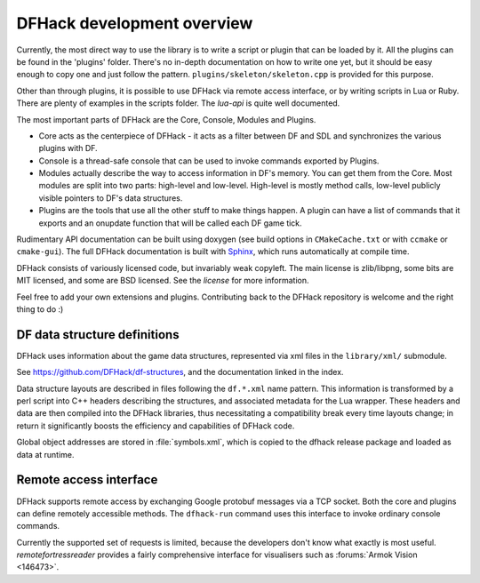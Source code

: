 ===========================
DFHack development overview
===========================

Currently, the most direct way to use the library is to write a script or plugin that can be loaded by it.
All the plugins can be found in the 'plugins' folder. There's no in-depth documentation
on how to write one yet, but it should be easy enough to copy one and just follow the pattern.
``plugins/skeleton/skeleton.cpp`` is provided for this purpose.

Other than through plugins, it is possible to use DFHack via remote access interface,
or by writing scripts in Lua or Ruby.  There are plenty of examples in the scripts folder.
The `lua-api` is quite well documented.

The most important parts of DFHack are the Core, Console, Modules and Plugins.

* Core acts as the centerpiece of DFHack - it acts as a filter between DF and
  SDL and synchronizes the various plugins with DF.
* Console is a thread-safe console that can be used to invoke commands exported by Plugins.
* Modules actually describe the way to access information in DF's memory. You
  can get them from the Core. Most modules are split into two parts: high-level
  and low-level. High-level is mostly method calls, low-level publicly visible
  pointers to DF's data structures.
* Plugins are the tools that use all the other stuff to make things happen.
  A plugin can have a list of commands that it exports and an onupdate function
  that will be called each DF game tick.

Rudimentary API documentation can be built using doxygen (see build options
in ``CMakeCache.txt`` or with ``ccmake`` or ``cmake-gui``).  The full DFHack
documentation is built with Sphinx_, which runs automatically at compile time.

.. _Sphinx: http://www.sphinx-doc.org

DFHack consists of variously licensed code, but invariably weak copyleft.
The main license is zlib/libpng, some bits are MIT licensed, and some are
BSD licensed.  See the `license` for more information.

Feel free to add your own extensions and plugins. Contributing back to
the DFHack repository is welcome and the right thing to do :)

DF data structure definitions
-----------------------------
DFHack uses information about the game data structures, represented via xml files
in the ``library/xml/`` submodule.

See https://github.com/DFHack/df-structures, and the documentation linked in the index.

Data structure layouts are described in files following the ``df.*.xml`` name pattern.
This information is transformed by a perl script into C++ headers describing the
structures, and associated metadata for the Lua wrapper. These headers and data
are then compiled into the DFHack libraries, thus necessitating a compatibility
break every time layouts change; in return it significantly boosts the efficiency
and capabilities of DFHack code.

Global object addresses are stored in :file:`symbols.xml`, which is copied to the dfhack
release package and loaded as data at runtime.

Remote access interface
-----------------------
DFHack supports remote access by exchanging Google protobuf messages via a TCP
socket. Both the core and plugins can define remotely accessible methods. The
``dfhack-run`` command uses this interface to invoke ordinary console commands.

Currently the supported set of requests is limited, because the developers don't
know what exactly is most useful.  `remotefortressreader` provides a fairly
comprehensive interface for visualisers such as :forums:`Armok Vision <146473>`.

